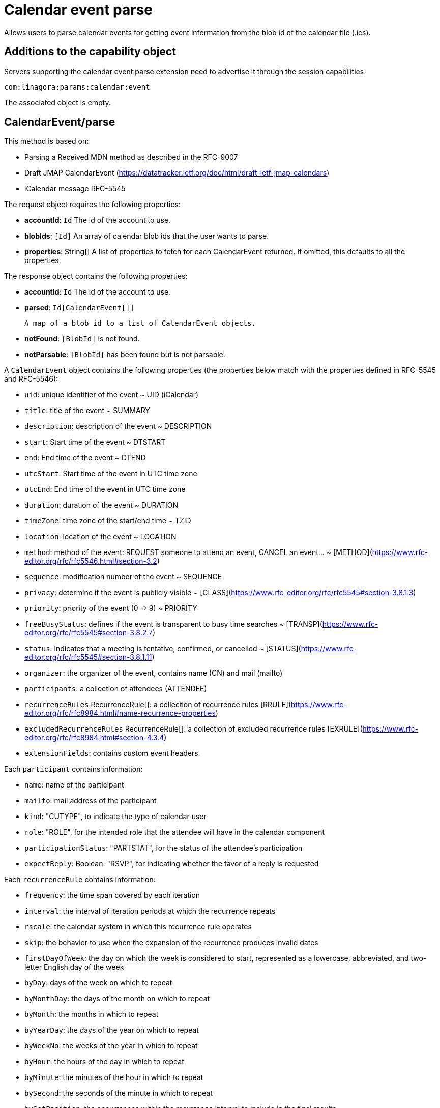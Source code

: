 = Calendar event parse
:navtitle: calendar event parse

Allows users to parse calendar events for getting event information from the blob id of the calendar file (.ics).

== Additions to the capability object

Servers supporting the calendar event parse extension need
to advertise it through the session capabilities:
....
com:linagora:params:calendar:event
....

The associated object is empty.

== CalendarEvent/parse

This method is based on:

- Parsing a Received MDN method as described in the RFC-9007
- Draft JMAP CalendarEvent (https://datatracker.ietf.org/doc/html/draft-ietf-jmap-calendars)
- iCalendar message RFC-5545

The request object requires the following properties:

- *accountId*: `Id` The id of the account to use.
- *blobIds*: `[Id]` An array of calendar blob ids that the user wants to parse.
- *properties*: String[] A list of properties to fetch for each CalendarEvent returned. If omitted, this defaults to all the properties.

The response object contains the following properties:

- *accountId*: `Id` The id of the account to use.
- *parsed*: `Id[CalendarEvent[]]`

  A map of a blob id to a list of CalendarEvent objects.

- *notFound*: `[BlobId]` is not found.
- *notParsable*: `[BlobId]` has been found but is not parsable.

A `CalendarEvent` object contains the following properties (the properties below match with the properties defined in RFC-5545 and RFC-5546):

- `uid`: unique identifier of the event ~ UID (iCalendar)
- `title`: title of the event ~ SUMMARY
- `description`: description of the event ~ DESCRIPTION
- `start`: Start time of the event ~ DTSTART
- `end`: End time of the event ~ DTEND
- `utcStart`: Start time of the event in UTC time zone
- `utcEnd`: End time of the event in UTC time zone
- `duration`: duration of the event ~ DURATION
- `timeZone`: time zone of the start/end time ~ TZID
- `location`: location of the event ~ LOCATION
- `method`: method of the event: REQUEST someone to attend an event, CANCEL an event... ~ [METHOD](https://www.rfc-editor.org/rfc/rfc5546.html#section-3.2)
- `sequence`: modification number of the event ~ SEQUENCE
- `privacy`: determine if the event is publicly visible ~ [CLASS](https://www.rfc-editor.org/rfc/rfc5545#section-3.8.1.3)
- `priority`: priority of the event (0 -> 9) ~ PRIORITY
- `freeBusyStatus`: defines if the event is transparent to busy time searches ~ [TRANSP](https://www.rfc-editor.org/rfc/rfc5545#section-3.8.2.7)
- `status`: indicates that a meeting is tentative, confirmed, or cancelled ~ [STATUS](https://www.rfc-editor.org/rfc/rfc5545#section-3.8.1.11)
- `organizer`: the organizer of the event, contains name (CN) and mail (mailto)
- `participants`: a collection of attendees (ATTENDEE)
- `recurrenceRules` RecurrenceRule[]: a collection of recurrence rules [RRULE](https://www.rfc-editor.org/rfc/rfc8984.html#name-recurrence-properties)
- `excludedRecurrenceRules` RecurrenceRule[]: a collection of excluded recurrence rules [EXRULE](https://www.rfc-editor.org/rfc/rfc8984.html#section-4.3.4)
- `extensionFields`: contains custom event headers.

Each `participant` contains information:

- `name`: name of the participant
- `mailto`: mail address of the participant
- `kind`: "CUTYPE", to indicate the type of calendar user
- `role`: "ROLE", for the intended role that the attendee will have in the calendar component
- `participationStatus`: "PARTSTAT", for the status of the attendee's participation
- `expectReply`: Boolean. "RSVP", for indicating whether the favor of a reply is requested

Each `recurrenceRule` contains information:

- `frequency`: the time span covered by each iteration
- `interval`: the interval of iteration periods at which the recurrence
repeats
- `rscale`: the calendar system in which this recurrence rule
operates
- `skip`: the behavior to use when the expansion of the recurrence
produces invalid dates
- `firstDayOfWeek`: the day on which the week is considered to start,
represented as a lowercase, abbreviated, and two-letter English
day of the week
- `byDay`: days of the week on which to repeat
- `byMonthDay`: the days of the month on which to repeat
- `byMonth`: the months in which to repeat
- `byYearDay`: the days of the year on which to repeat
- `byWeekNo`: the weeks of the year in which to repeat
- `byHour`: the hours of the day in which to repeat
- `byMinute`: the minutes of the hour in which to repeat
- `bySecond`: the seconds of the minute in which to repeat
- `bySetPosition`: the occurrences within the recurrence interval to
include in the final results
- `count`: the number of occurrences at which to range-bound the
recurrence
- `until`: the date-time at which to finish recurring. The last
occurrence is on or before this date-time


== Example

The client makes a request to parse the calendar event with a BlobId

....
{
	"using": ["urn:ietf:params:jmap:core", "com:linagora:params:calendar:event"],
	"methodCalls": [
        [ "CalendarEvent/parse", {
            "accountId": "29883977c13473ae7cb7678ef767cbfbaffc8a44a6e463d971d23a65c1dc4af6",
            "blobIds": ["0f9f65ab-dc7b-4146-850f-6e4881093965"]
        }, "c1"]
	]
}
....

The server responds:

```
[[ "CalendarEvent/parse",
{
    "accountId": "29883977c13473ae7cb7678ef767cbfbaffc8a44a6e463d971d23a65c1dc4af6",
    "parsed": {
        "0f9f65ab-dc7b-4146-850f-6e4881093965": [{
            "uid": "ea127690-0440-404b-af98-9823c855a283",
            "title": "Gatling: break LemonLDAP!",
            "description": "Let's write some basic OIDC benchmarks",
            "start": "2023-02-09T10:00:00",
            "duration": "PT2H0M0S",
            "end": "2023-02-09T12:00:00",
            "timeZone": "Asia/Ho_Chi_Minh",
            "location": "5 Dien Bien Phu, Ha Noi",
            "method": "REQUEST",
            "sequence": 0,
            "priority": 5,
            "freeBusyStatus": "busy",
            "privacy": "public",
            "organizer": {
                "name": "Benoît TELLIER",
                "mailto": "btellier@linagora.com"
            },
            "participants": [{
                    "name": "Benoît TELLIER",
                    "mailto": "btellier@domain.tld",
                    "kind": "individual",
                    "role": "chair",
                    "participationStatus": "accepted",
                    "expectReply": false
                },
                {
                    "name": "Van Tung TRAN",
                    "mailto": "vttran@domain.tld",
                    "kind": "individual",
                    "role": "requested-participant",
                    "participationStatus": "needs-action",
                    "expectReply": true
                }
            ],
            "extensionFields": {
                "X-OPENPAAS-VIDEOCONFERENCE": ["https://jitsi.linagora.com/abcd"],
                "X-OPENPAAS-CUSTOM-HEADER1": ["whatever1", "whatever2"]
            },
            "recurrenceRules":
               [{   "frequency": "yearly",
                     "byDay": [ "mo" ],
                     "byMonth": [ "10" ],
                     "bySetPosition": [ 1, 2 ],
                     "until":"2024-01-11T09:00:00Z"
               }]
        }]
    }
}, "c1" ]]
```

In the case that a blob id is not found, the server would respond:

```
[[ "CalendarEvent/parse",
{
    "accountId": "29883977c13473ae7cb7678ef767cbfbaffc8a44a6e463d971d23a65c1dc4af6",
    "notFound": [ "0f9f65ab-dc7b-4146-850f-6e4881093965" ]
}, "c1" ]]
```

If the blob id has been found but is not parsable, the server would respond:

```
[[ "CalendarEvent/parse",
{
    "accountId": "29883977c13473ae7cb7678ef767cbfbaffc8a44a6e463d971d23a65c1dc4af6",
    "notParsable": [ "0f9f65ab-dc7b-4146-850f-6e4881093965" ]
}, "c1" ]]
```